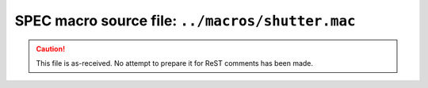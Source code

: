 .. $Id$

====================================================
SPEC macro source file: ``../macros/shutter.mac``
====================================================

.. caution:: This file is as-received.  
	No attempt to prepare it for ReST comments has been made.

.. autospecmacro:: ../macros/shutter.mac
